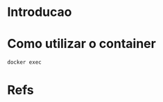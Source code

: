 #+ Title: Python3 Container
* Introducao

* Como utilizar o container  

#+NAME: docker exec -it sqlserver /opt/mssql-tools/bin/sqlcmd -v
#+BEGIN_SRC sh :session s1 :results output :exports both
  docker exec 
#+END_SRC

* Refs
[fn:1] https://ansible-community.github.io/ansible-bender/build/html/configuration.html

